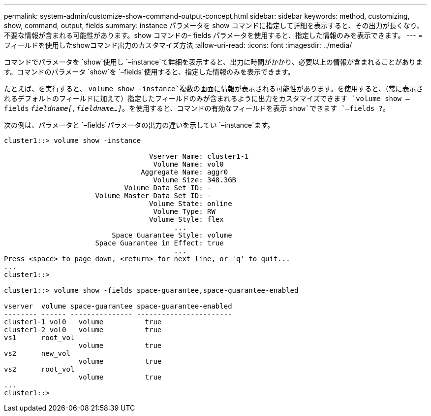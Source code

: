 ---
permalink: system-admin/customize-show-command-output-concept.html 
sidebar: sidebar 
keywords: method, customizing, show, command, output, fields 
summary: instance パラメータを show コマンドに指定して詳細を表示すると、その出力が長くなり、不要な情報が含まれる可能性があります。show コマンドの– fields パラメータを使用すると、指定した情報のみを表示できます。 
---
= フィールドを使用したshowコマンド出力のカスタマイズ方法
:allow-uri-read: 
:icons: font
:imagesdir: ../media/


[role="lead"]
コマンドでパラメータを `show`使用し `–instance`て詳細を表示すると、出力に時間がかかり、必要以上の情報が含まれることがあります。コマンドのパラメータ `show`を `–fields`使用すると、指定した情報のみを表示できます。

たとえば、を実行すると、 `volume show -instance`複数の画面に情報が表示される可能性があります。を使用すると、（常に表示されるデフォルトのフィールドに加えて）指定したフィールドのみが含まれるように出力をカスタマイズできます `volume show –fields` `_fieldname[,fieldname...]_`。を使用すると、コマンドの有効なフィールドを表示 `show`できます `–fields ?`。

次の例は、パラメータと `–fields`パラメータの出力の違いを示してい `–instance`ます。

[listing]
----
cluster1::> volume show -instance

                                   Vserver Name: cluster1-1
                                    Volume Name: vol0
                                 Aggregate Name: aggr0
                                    Volume Size: 348.3GB
                             Volume Data Set ID: -
                      Volume Master Data Set ID: -
                                   Volume State: online
                                    Volume Type: RW
                                   Volume Style: flex
                                         ...
                          Space Guarantee Style: volume
                      Space Guarantee in Effect: true
                                         ...
Press <space> to page down, <return> for next line, or 'q' to quit...
...
cluster1::>

cluster1::> volume show -fields space-guarantee,space-guarantee-enabled

vserver  volume space-guarantee space-guarantee-enabled
-------- ------ --------------- -----------------------
cluster1-1 vol0   volume          true
cluster1-2 vol0   volume          true
vs1      root_vol
                  volume          true
vs2      new_vol
                  volume          true
vs2      root_vol
                  volume          true
...
cluster1::>
----